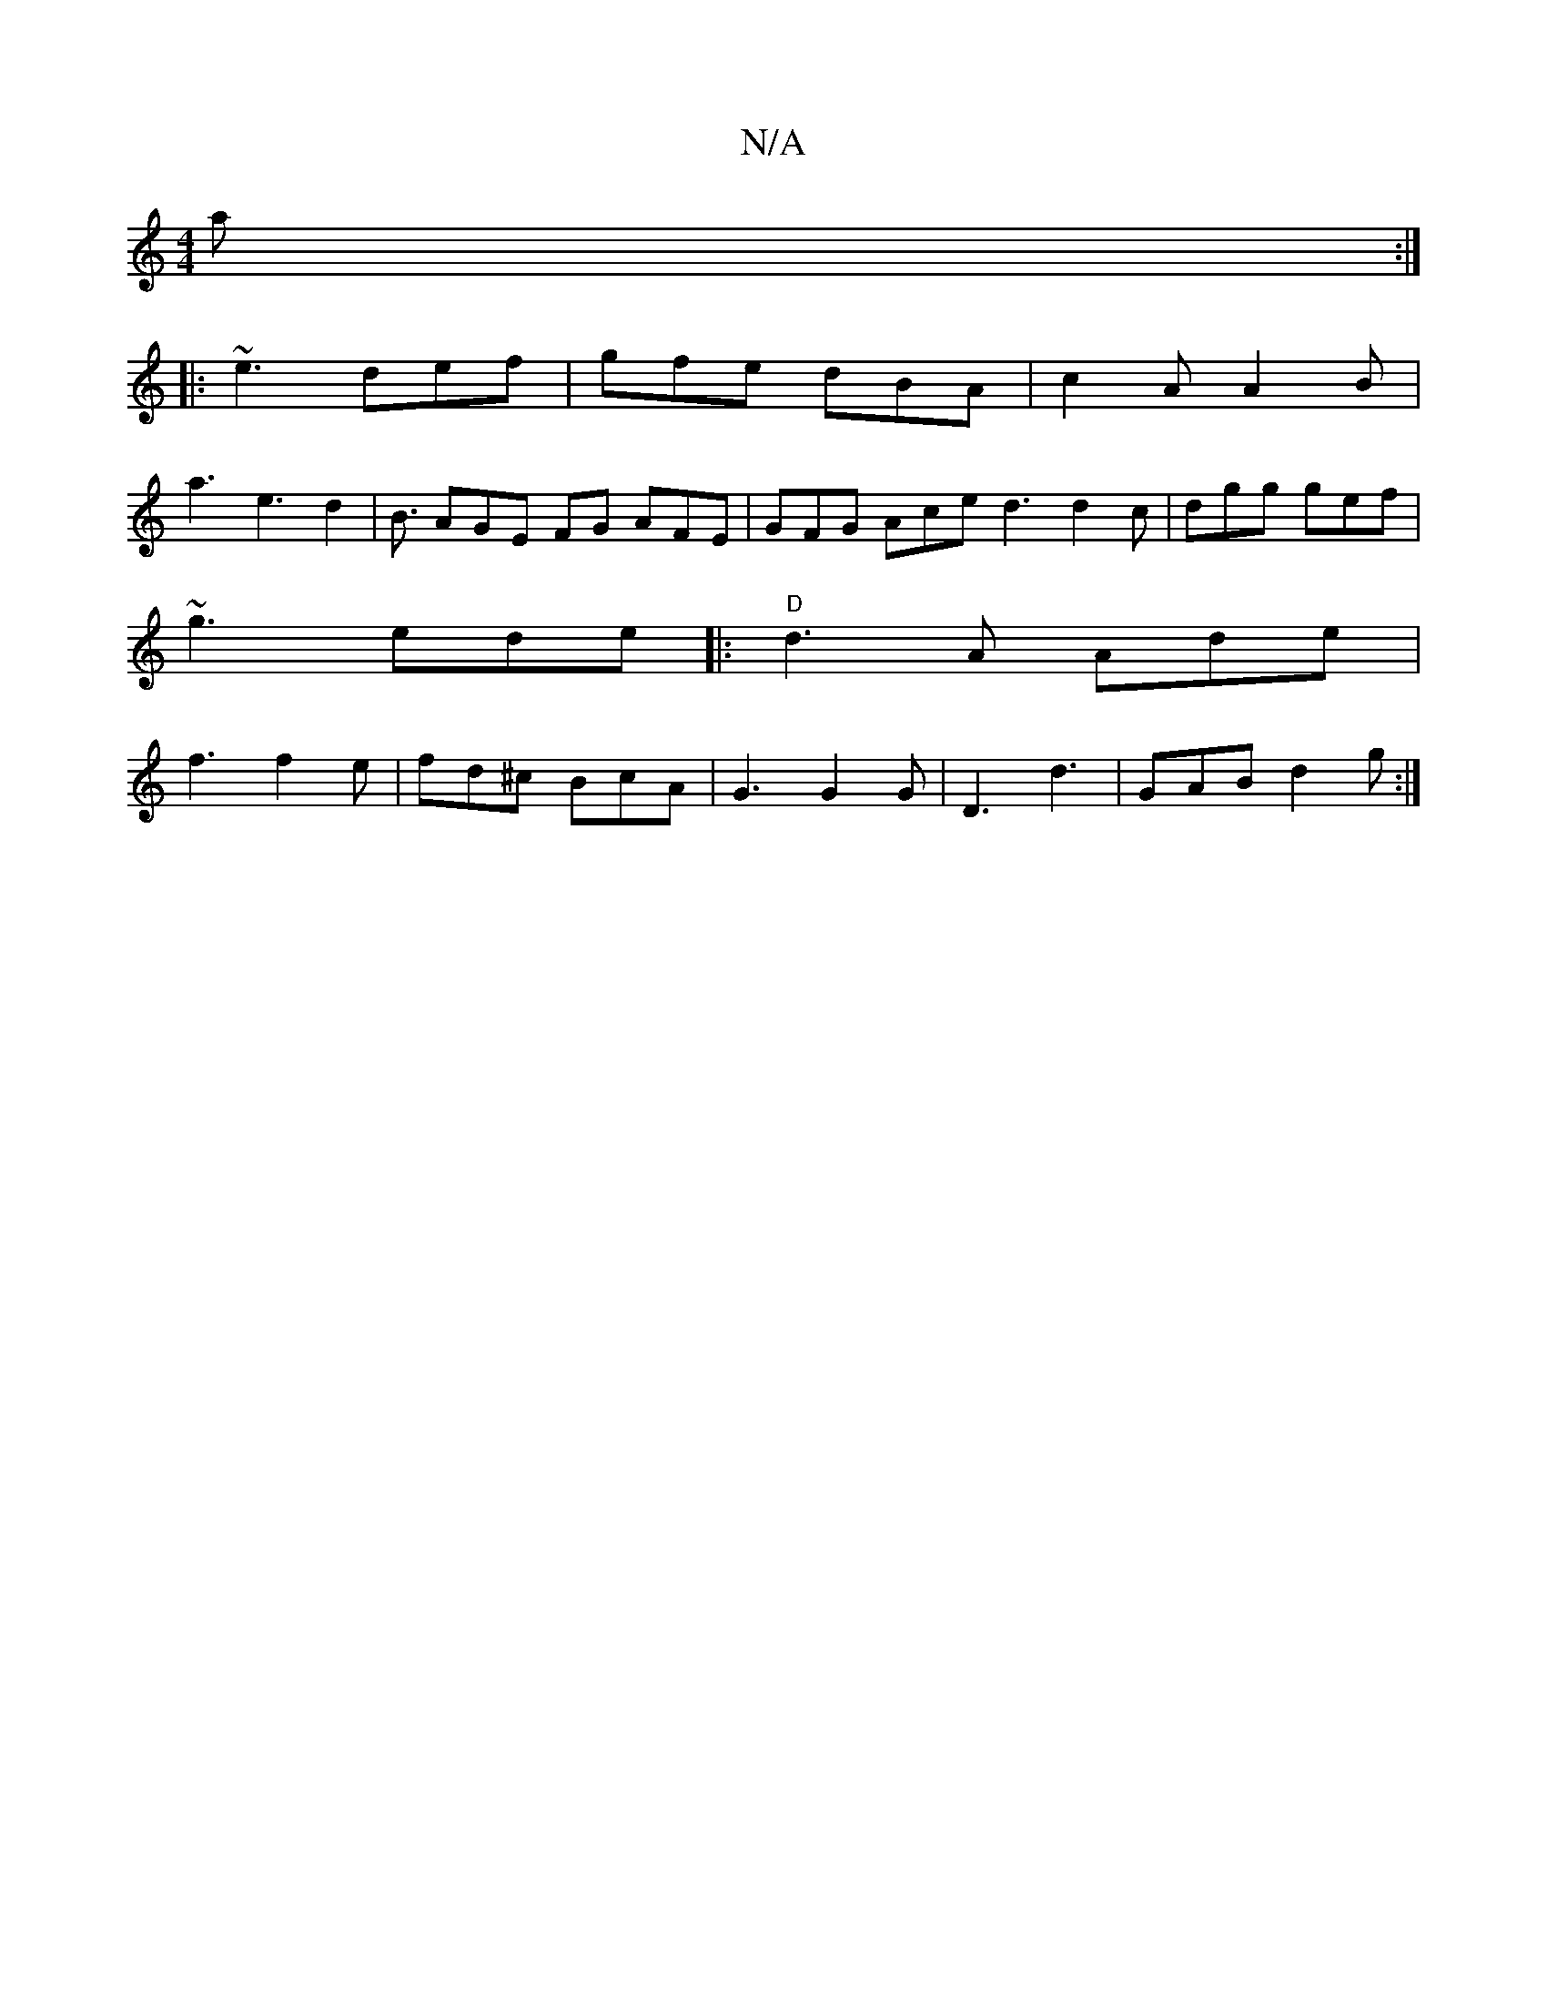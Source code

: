 X:1
T:N/A
M:4/4
R:N/A
K:Cmajor
2a:|
|:~e3 def|gfe dBA|c2A A2B|
a3 e3 d2|B3/ AGE FG AFE | GFG Ace d3 d2c|dgg gef|
~g3 ede|:"D"d3A Ade|
f3 f2e|fd^c BcA|G3 G2G|D3 d3|GAB d2g:|

|: dAF EDE | DEF FAd cGG|
c2d e3 | A/B/d/ d3 e | a a2 bfe